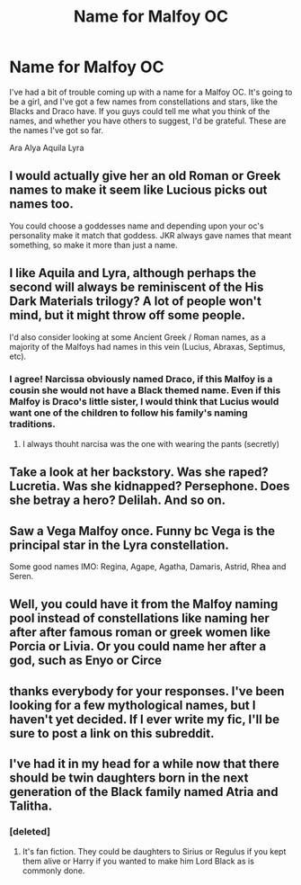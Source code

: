 #+TITLE: Name for Malfoy OC

* Name for Malfoy OC
:PROPERTIES:
:Author: diarreia
:Score: 7
:DateUnix: 1470254928.0
:DateShort: 2016-Aug-04
:FlairText: Request
:END:
I've had a bit of trouble coming up with a name for a Malfoy OC. It's going to be a girl, and I've got a few names from constellations and stars, like the Blacks and Draco have. If you guys could tell me what you think of the names, and whether you have others to suggest, I'd be grateful. These are the names I've got so far.

Ara Alya Aquila Lyra


** I would actually give her an old Roman or Greek names to make it seem like Lucious picks out names too.

You could choose a goddesses name and depending upon your oc's personality make it match that goddess. JKR always gave names that meant something, so make it more than just a name.
:PROPERTIES:
:Author: T_M_Riddle
:Score: 11
:DateUnix: 1470259132.0
:DateShort: 2016-Aug-04
:END:


** I like Aquila and Lyra, although perhaps the second will always be reminiscent of the His Dark Materials trilogy? A lot of people won't mind, but it might throw off some people.

I'd also consider looking at some Ancient Greek / Roman names, as a majority of the Malfoys had names in this vein (Lucius, Abraxas, Septimus, etc).
:PROPERTIES:
:Author: S-Slytherin
:Score: 4
:DateUnix: 1470255782.0
:DateShort: 2016-Aug-04
:END:

*** I agree! Narcissa obviously named Draco, if this Malfoy is a cousin she would not have a Black themed name. Even if this Malfoy is Draco's little sister, I would think that Lucius would want one of the children to follow his family's naming traditions.
:PROPERTIES:
:Author: papercuts187
:Score: 6
:DateUnix: 1470256218.0
:DateShort: 2016-Aug-04
:END:

**** I always thouht narcisa was the one with wearing the pants (secretly)
:PROPERTIES:
:Author: Notosk
:Score: 1
:DateUnix: 1470291034.0
:DateShort: 2016-Aug-04
:END:


** Take a look at her backstory. Was she raped? Lucretia. Was she kidnapped? Persephone. Does she betray a hero? Delilah. And so on.
:PROPERTIES:
:Author: viol8er
:Score: 3
:DateUnix: 1470256338.0
:DateShort: 2016-Aug-04
:END:


** Saw a Vega Malfoy once. Funny bc Vega is the principal star in the Lyra constellation.

Some good names IMO: Regina, Agape, Agatha, Damaris, Astrid, Rhea and Seren.
:PROPERTIES:
:Author: iambeeblack
:Score: 4
:DateUnix: 1470258053.0
:DateShort: 2016-Aug-04
:END:


** Well, you could have it from the Malfoy naming pool instead of constellations like naming her after after famous roman or greek women like Porcia or Livia. Or you could name her after a god, such as Enyo or Circe
:PROPERTIES:
:Author: ScreenSquinty
:Score: 3
:DateUnix: 1470280486.0
:DateShort: 2016-Aug-04
:END:


** thanks everybody for your responses. I've been looking for a few mythological names, but I haven't yet decided. If I ever write my fic, I'll be sure to post a link on this subreddit.
:PROPERTIES:
:Author: diarreia
:Score: 1
:DateUnix: 1470267506.0
:DateShort: 2016-Aug-04
:END:


** I've had it in my head for a while now that there should be twin daughters born in the next generation of the Black family named Atria and Talitha.
:PROPERTIES:
:Score: 1
:DateUnix: 1470279230.0
:DateShort: 2016-Aug-04
:END:

*** [deleted]
:PROPERTIES:
:Score: 2
:DateUnix: 1470321313.0
:DateShort: 2016-Aug-04
:END:

**** It's fan fiction. They could be daughters to Sirius or Regulus if you kept them alive or Harry if you wanted to make him Lord Black as is commonly done.
:PROPERTIES:
:Score: 1
:DateUnix: 1470327091.0
:DateShort: 2016-Aug-04
:END:
